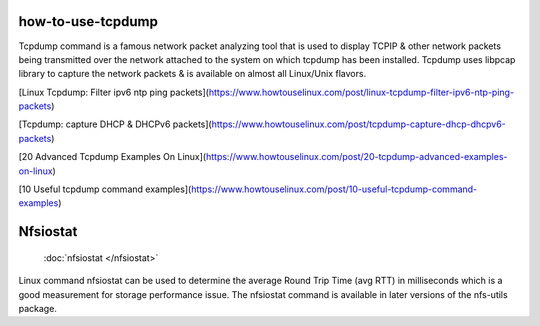 

how-to-use-tcpdump
===========================


Tcpdump command is a famous network packet analyzing tool that is used to display TCP\IP & other network packets being transmitted over the network attached to the system on which tcpdump has been installed. Tcpdump uses libpcap library to capture the network packets & is available on almost all Linux/Unix flavors.


[Linux Tcpdump: Filter ipv6 ntp ping packets](https://www.howtouselinux.com/post/linux-tcpdump-filter-ipv6-ntp-ping-packets)

[Tcpdump: capture DHCP & DHCPv6 packets](https://www.howtouselinux.com/post/tcpdump-capture-dhcp-dhcpv6-packets)

[20 Advanced Tcpdump Examples On Linux](https://www.howtouselinux.com/post/20-tcpdump-advanced-examples-on-linux)

[10 Useful tcpdump command examples](https://www.howtouselinux.com/post/10-useful-tcpdump-command-examples)

Nfsiostat
===========================
  :doc:`nfsiostat </nfsiostat>` 

Linux command nfsiostat can be used to determine the average Round Trip Time (avg RTT) in milliseconds which is a good measurement for storage performance issue. The nfsiostat command is available in later versions of the nfs-utils package.

